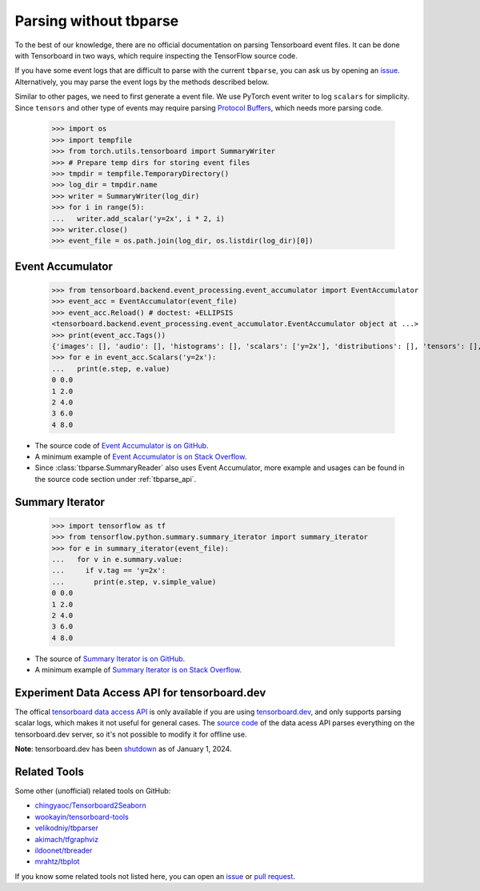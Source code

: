===================================
Parsing without tbparse
===================================

To the best of our knowledge, there are no official documentation on parsing
Tensorboard event files. It can be done with Tensorboard in two ways,
which require inspecting the TensorFlow source code.

If you have some event logs that are difficult to parse with the current
``tbparse``, you can ask us by opening an `issue`_. Alternatively,
you may parse the event logs by the methods described below.

Similar to other pages, we need to first generate a event file. We use PyTorch
event writer to log ``scalars`` for simplicity. Since ``tensors`` and other
type of events may require parsing
`Protocol Buffers <https://developers.google.com/protocol-buffers>`_,
which needs more parsing code.

   >>> import os
   >>> import tempfile
   >>> from torch.utils.tensorboard import SummaryWriter
   >>> # Prepare temp dirs for storing event files
   >>> tmpdir = tempfile.TemporaryDirectory()
   >>> log_dir = tmpdir.name
   >>> writer = SummaryWriter(log_dir)
   >>> for i in range(5):
   ...   writer.add_scalar('y=2x', i * 2, i)
   >>> writer.close()
   >>> event_file = os.path.join(log_dir, os.listdir(log_dir)[0])

Event Accumulator
===================================

   >>> from tensorboard.backend.event_processing.event_accumulator import EventAccumulator
   >>> event_acc = EventAccumulator(event_file)
   >>> event_acc.Reload() # doctest: +ELLIPSIS
   <tensorboard.backend.event_processing.event_accumulator.EventAccumulator object at ...>
   >>> print(event_acc.Tags())
   {'images': [], 'audio': [], 'histograms': [], 'scalars': ['y=2x'], 'distributions': [], 'tensors': [], 'graph': False, 'meta_graph': False, 'run_metadata': []}
   >>> for e in event_acc.Scalars('y=2x'):
   ...   print(e.step, e.value)
   0 0.0
   1 2.0
   2 4.0
   3 6.0
   4 8.0

* The source code of `Event Accumulator is on GitHub <https://github.com/tensorflow/tensorboard/blob/master/tensorboard/backend/event_processing/event_accumulator.py>`_.
* A minimum example of `Event Accumulator is on Stack Overflow <https://stackoverflow.com/a/45899735/>`_.
* Since :class:`tbparse.SummaryReader` also uses Event Accumulator, more example and usages can be found in the source code section under :ref:`tbparse_api`.

Summary Iterator
===================================

   >>> import tensorflow as tf
   >>> from tensorflow.python.summary.summary_iterator import summary_iterator
   >>> for e in summary_iterator(event_file):
   ...   for v in e.summary.value:
   ...     if v.tag == 'y=2x':
   ...       print(e.step, v.simple_value)
   0 0.0
   1 2.0
   2 4.0
   3 6.0
   4 8.0

* The source of `Summary Iterator is on GitHub <https://github.com/tensorflow/tensorflow/blob/master/tensorflow/python/summary/summary_iterator.py>`_.
* A minimum example of `Summary Iterator is on Stack Overflow <https://stackoverflow.com/a/37359199/>`_.

Experiment Data Access API for tensorboard.dev
======================================================================

The offical `tensorboard data access API <https://www.tensorflow.org/tensorboard/dataframe_api>`_
is only available if you are using `tensorboard.dev <https://tensorboard.dev/>`_,
and only supports parsing scalar logs, which makes it not useful for
general cases. The `source code <https://github.com/tensorflow/tensorboard/blob/master/tensorboard/data/experimental/experiment_from_dev.py>`_
of the data acess API parses everything on the tensorboard.dev server,
so it's not possible to modify it for offline use.

**Note**: tensorboard.dev has been `shutdown <https://tensorboard.dev/>`_
as of January 1, 2024.

Related Tools
===================================

Some other (unofficial) related tools on GitHub:

* `chingyaoc/Tensorboard2Seaborn <https://github.com/chingyaoc/Tensorboard2Seaborn>`_
* `wookayin/tensorboard-tools <https://github.com/wookayin/tensorboard-tools>`_
* `velikodniy/tbparser <https://github.com/velikodniy/tbparser>`_
* `akimach/tfgraphviz <https://github.com/akimach/tfgraphviz>`_
* `ildoonet/tbreader <https://github.com/ildoonet/tbreader>`_
* `mrahtz/tbplot <https://github.com/mrahtz/tbplot>`_

If you know some related tools not listed here,
you can open an `issue`_ or `pull request`_.

.. _issue: https://github.com/j3soon/tbparse/issues
.. _pull request: https://github.com/j3soon/tbparse/pulls